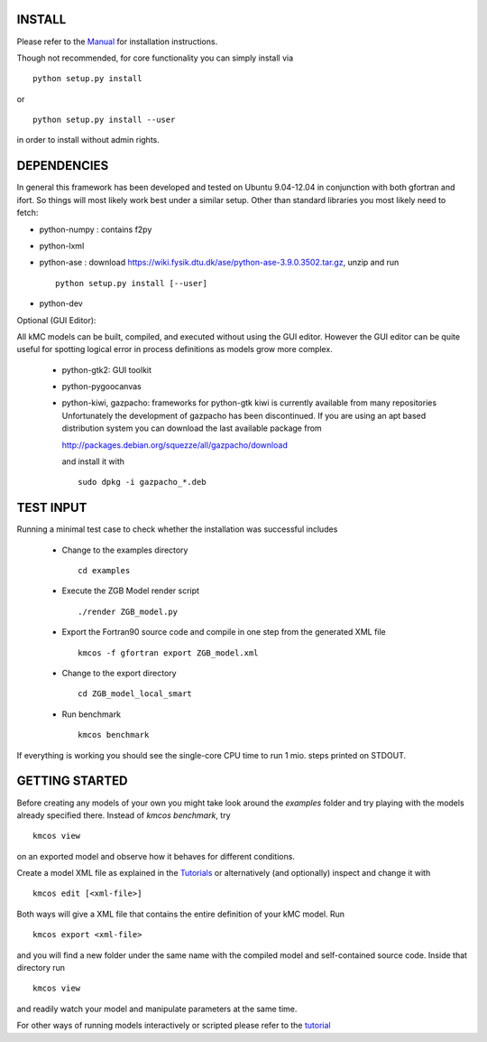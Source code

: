 INSTALL
#######


Please refer to the
`Manual <http://kmcos.readthedocs.org>`_ for installation
instructions.

Though not recommended, for core functionality you can simply install via ::

    python setup.py install

or ::

    python setup.py install --user

in order to install without admin rights. 


DEPENDENCIES
############

In general this framework has been developed and tested on Ubuntu 9.04-12.04 in
conjunction with both gfortran and ifort. So things will most likely work
best under a similar setup. Other than standard libraries you most likely need to fetch:

*  python-numpy : contains f2py
*  python-lxml
*  python-ase : download https://wiki.fysik.dtu.dk/ase/python-ase-3.9.0.3502.tar.gz, unzip and run ::

    python setup.py install [--user]

*  python-dev

Optional (GUI Editor):

All kMC models can be built, compiled, and executed without
using the GUI editor. However the GUI editor can be
quite useful for spotting logical error in process
definitions as models grow more complex.

    *  python-gtk2: GUI toolkit
    *  python-pygoocanvas
    *  python-kiwi, gazpacho: frameworks for python-gtk
       kiwi is currently available from many repositories
       Unfortunately the development of gazpacho has been
       discontinued. If you are using an apt based distribution
       system you can download the last available package from

       http://packages.debian.org/squezze/all/gazpacho/download

       and install it with ::

         sudo dpkg -i gazpacho_*.deb


TEST INPUT
##########

Running a minimal test case to check whether the installation
was successful includes

    * Change to the examples directory ::

        cd examples

    * Execute the ZGB Model render script ::

        ./render ZGB_model.py

    * Export the Fortran90 source code and compile in one step
      from the generated XML file ::

        kmcos -f gfortran export ZGB_model.xml

    * Change to the export directory ::

        cd ZGB_model_local_smart

    * Run benchmark ::

        kmcos benchmark


If everything is working you should see
the single-core CPU time to run 1 mio.
steps printed on STDOUT.

GETTING STARTED
###############

Before creating any models of your own you might take look around
the *examples* folder and try playing with the models already
specified there. Instead of `kmcos benchmark`, try ::

    kmcos view

on an exported model and observe how it behaves for different
conditions.

Create a model XML file as explained in the `Tutorials <http://kmcos.readthedocs.org/en/latest/tutorials/index.html>`_ or alternatively  (and optionally) inspect and change it with ::

  kmcos edit [<xml-file>]

Both ways will give a XML file that contains the entire
definition of your kMC model. Run ::

  kmcos export <xml-file>

and you will find a new folder under the same name with the compiled
model and self-contained source code. Inside that directory run ::

  kmcos view

and readily watch your model and manipulate parameters at the same time.

For other ways of running models interactively or scripted please
refer to the `tutorial <http://kmcos.readthedocs.org/en/latest/tutorials/index.html#running-the-model-the-api-way>`_
